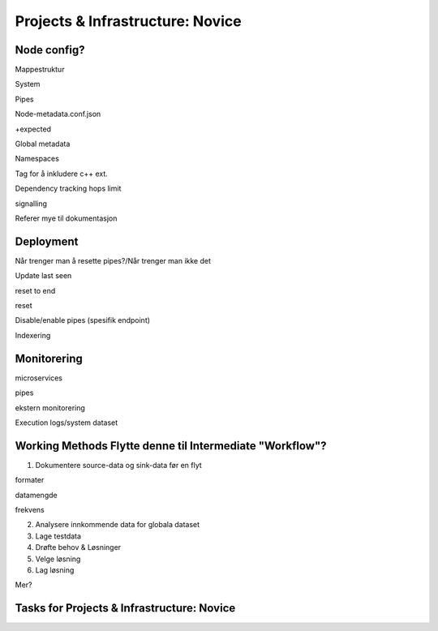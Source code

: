 .. _projects-infrastructure-novice-4-2:

Projects & Infrastructure: Novice
---------------------------------

.. _node-config-4-2:

Node config?
~~~~~~~~~~~~

Mappestruktur

System

Pipes

Node-metadata.conf.json

+expected

Global metadata

Namespaces

Tag for å inkludere c++ ext.

Dependency tracking hops limit

signalling

Referer mye til dokumentasjon

.. _deployment-4-2:

Deployment
~~~~~~~~~~

Når trenger man å resette pipes?/Når trenger man ikke det

Update last seen

reset to end

reset

Disable/enable pipes (spesifik endpoint)

Indexering

.. _monitorering-4-2:

Monitorering
~~~~~~~~~~~~~

microservices

pipes

ekstern monitorering

Execution logs/system dataset

.. _working-methods-4-2:

Working Methods Flytte denne til Intermediate "Workflow"?
~~~~~~~~~~~~~~~~~~~~~~~~~~~~~~~~~~~~~~~~~~~~~~~~~~~~~~~~~

1. Dokumentere source-data og sink-data før en flyt

formater

datamengde

frekvens

2. Analysere innkommende data for globala dataset

3. Lage testdata

4. Drøfte behov & Løsninger

5. Velge løsning

6. Lag løsning

Mer?

.. _tasks-for-projects-infrastructure-novice-4-2:

Tasks for Projects & Infrastructure: Novice
~~~~~~~~~~~~~~~~~~~~~~~~~~~~~~~~~~~~~~~~~~~
